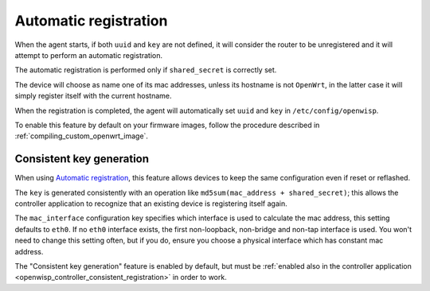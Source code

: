 Automatic registration
======================

When the agent starts, if both ``uuid`` and ``key`` are not defined, it
will consider the router to be unregistered and it will attempt to perform
an automatic registration.

The automatic registration is performed only if ``shared_secret`` is
correctly set.

The device will choose as name one of its mac addresses, unless its
hostname is not ``OpenWrt``, in the latter case it will simply register
itself with the current hostname.

When the registration is completed, the agent will automatically set
``uuid`` and ``key`` in ``/etc/config/openwisp``.

To enable this feature by default on your firmware images, follow the
procedure described in :ref:`compiling_custom_openwrt_image`.

.. _config_consistent_key_generation:

Consistent key generation
-------------------------

When using `Automatic registration`_, this feature allows devices to keep
the same configuration even if reset or reflashed.

The ``key`` is generated consistently with an operation like
``md5sum(mac_address + shared_secret)``; this allows the controller
application to recognize that an existing device is registering itself
again.

The ``mac_interface`` configuration key specifies which interface is used
to calculate the mac address, this setting defaults to ``eth0``. If no
``eth0`` interface exists, the first non-loopback, non-bridge and non-tap
interface is used. You won't need to change this setting often, but if you
do, ensure you choose a physical interface which has constant mac address.

The "Consistent key generation" feature is enabled by default, but must be
:ref:`enabled also in the controller application
<openwisp_controller_consistent_registration>` in order to work.
